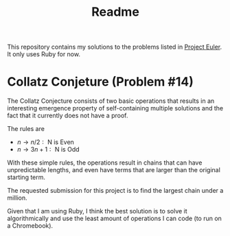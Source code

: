 #+TITLE: Readme
This repository contains my solutions to the problems listed in [[https:projecteuler.net][Project Euler]]. It only uses Ruby for now.

* Collatz Conjeture (Problem #14)
The Collatz Conjecture consists of two basic operations that results in an interesting emergence property of self-containing multiple solutions and the fact that it currently does not have a proof.

The rules are
- $n \rightarrow n/2: \text{ N is Even}$
- $n \rightarrow 3n + 1: \text{ N is Odd}$
With these simple rules, the operations result in chains that can have unpredictable lengths, and even have terms that are larger than the original starting term.

The requested submission for this project is to find the largest chain under a million.

Given that I am using Ruby, I think the best solution is to solve it algorithmically and use the least amount of operations I can code (to run on a Chromebook).
